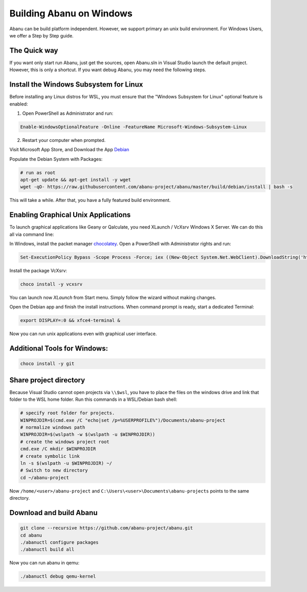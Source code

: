 #########################
Building Abanu on Windows
#########################

Abanu can be build platform independent. However, we support
primary an unix build environment. For Windows Users, we offer a 
Step by Step guide.

The Quick way
-------------

If you want only start run Abanu, just get the sources, open Abanu.sln in Visual Studio launch the default project. However, this is
only a shortcut. If you want debug Abanu, you may need the following steps.


Install the Windows Subsystem for Linux
---------------------------------------

Before installing any Linux distros for WSL, you must ensure that the "Windows Subsystem for Linux" optional feature is enabled:

1. Open PowerShell as Administrator and run:

.. code-block:: powershell

	Enable-WindowsOptionalFeature -Online -FeatureName Microsoft-Windows-Subsystem-Linux

2. Restart your computer when prompted.

Visit Microsoft App Store, and Download the App `Debian <https://www.microsoft.com/en-us/p/debian/9msvkqc78pk6>`__ 

Populate the Debian System with Packages:

.. code-block:: sh

  # run as root
  apt-get update && apt-get install -y wget
  wget -qO- https://raw.githubusercontent.com/abanu-project/abanu/master/build/debian/install | bash -s

This will take a while. After that, you have a fully featured build environment.

Enabling Graphical Unix Applications
------------------------------------

To launch graphical applications like Geany or Qalculate, you need XLaunch / VcXsrv Windows X Server. We can do this all via command line:

In Windows, install the packet manager `chocolatey <https://chocolatey.org>`__. Open a PowerShell with Administrator rights and run:

.. code-block:: powershell

  Set-ExecutionPolicy Bypass -Scope Process -Force; iex ((New-Object System.Net.WebClient).DownloadString('https://chocolatey.org/install.ps1'))

Install the package VcXsrv:

.. code-block:: powershell

  choco install -y vcxsrv

You can launch now `XLaunch` from Start menu. Simply follow the wizard without making changes.

Open the Debian app and finish the install instructions. When command prompt is ready, start a dedicated Terminal:

.. code-block:: sh

  export DISPLAY=:0 && xfce4-terminal &

Now you can run unix applications even with graphical user interface.

Additional Tools for Windows:
-----------------------------

.. code-block:: powershell

  choco install -y git

Share project directory
-----------------------

Because Visual Studio cannot open projects via ``\\$wsl``, you have to place the files on the windows drive and link that folder to the WSL home folder.
Run this commands in a WSL/Debian bash shell:

.. code-block:: sh

	# specify root folder for projects.
	WINPROJDIR=$(cmd.exe /C "echo|set /p=%USERPROFILE%")/Documents/abanu-project
	# normalize windows path
	WINPROJDIR=$(wslpath -w $(wslpath -u $WINPROJDIR))
	# create the windows project root
	cmd.exe /C mkdir $WINPROJDIR
	# create symbolic link
	ln -s $(wslpath -u $WINPROJDIR) ~/
	# Switch to new directory
	cd ~/abanu-project

Now ``/home/<user>/abanu-project`` and ``C:\Users\<user>\Documents\abanu-projects`` points to the same directory.

Download and build Abanu
------------------------

.. code-block:: sh

  git clone --recursive https://github.com/abanu-project/abanu.git
  cd abanu 
  ./abanuctl configure packages
  ./abanuctl build all

Now you can run abanu in qemu:

.. code-block:: sh

   ./abanuctl debug qemu-kernel
